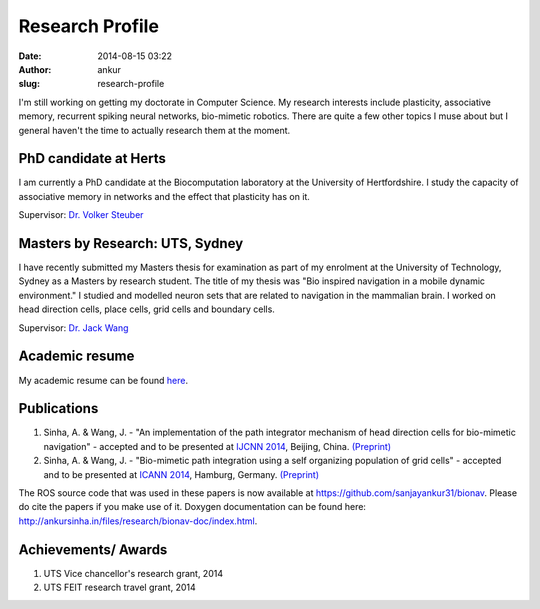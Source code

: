 Research Profile
################
:date: 2014-08-15 03:22
:author: ankur
:slug: research-profile

I'm still working on getting my doctorate in Computer Science. My research interests include plasticity, associative memory, recurrent spiking neural networks, bio-mimetic robotics. There are quite a few other topics I muse about but I general haven't the time to actually research them at the moment.

PhD candidate at Herts
----------------------

I am currently a PhD candidate at the Biocomputation laboratory at the University of Hertfordshire. I study the capacity of associative memory in networks and the effect that plasticity has on it.

Supervisor: `Dr. Volker Steuber`_

Masters by Research: UTS, Sydney
--------------------------------

I have recently submitted my Masters thesis for examination as part of my enrolment at the University of Technology, Sydney as a Masters by research student. The title of my thesis was "Bio inspired navigation in a mobile dynamic environment." I studied and modelled neuron sets that are related to navigation in the mammalian brain. I worked on head direction cells, place cells, grid cells and boundary cells.

Supervisor: `Dr. Jack Wang`_

Academic resume
---------------

My academic resume can be found `here`_.

Publications
------------

#. Sinha, A. & Wang, J. - "An implementation of the path integrator
   mechanism of head direction cells for bio-mimetic navigation" -
   accepted and to be presented at `IJCNN 2014`_, Beijing, China.
   `(Preprint)`_
#. Sinha, A. & Wang, J. - "Bio-mimetic path integration using a self
   organizing population of grid cells" - accepted and to be presented
   at `ICANN 2014`_, Hamburg, Germany.
   `(Preprint) <http://ankursinha.in/files/research/01-ICANN14-GridCells/main.pdf>`__

The ROS source code that was used in these papers is now available at
https://github.com/sanjayankur31/bionav. Please do cite the papers if
you make use of it. Doxygen documentation can be found here:
http://ankursinha.in/files/research/bionav-doc/index.html.

Achievements/ Awards
--------------------

#. UTS Vice chancellor's research grant, 2014
#. UTS FEIT research travel grant, 2014

.. _Dr. Volker Steuber: http://homepages.stca.herts.ac.uk/~comqvs/
.. _Dr. Jack Wang: http://www.uts.edu.au/staff/jianguo.wang
.. _here: http://ankursinha.in/files/research/resume.pdf
.. _IJCNN 2014: http://www.ieee-wcci2014.org/
.. _(Preprint): http://ankursinha.in/files/research/00-IJCNN14-HDCells/PID3182361.pdf
.. _ICANN 2014: http://icann2014.org/

